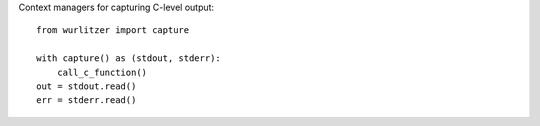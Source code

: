 
Context managers for capturing C-level output::

    from wurlitzer import capture

    with capture() as (stdout, stderr):
        call_c_function()
    out = stdout.read()
    err = stderr.read()


